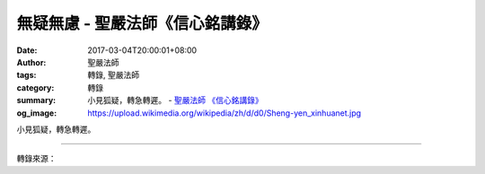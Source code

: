 無疑無慮 - 聖嚴法師《信心銘講錄》
#################################

:date: 2017-03-04T20:00:01+08:00
:author: 聖嚴法師
:tags: 轉錄, 聖嚴法師
:category: 轉錄
:summary: 小見狐疑，轉急轉遲。
          - `聖嚴法師`_ `《信心銘講錄》`_
:og_image: https://upload.wikimedia.org/wikipedia/zh/d/d0/Sheng-yen_xinhuanet.jpg

小見狐疑，轉急轉遲。

.. raw:: html

  <p>摘錄自《信心銘講錄》無疑無慮<br/> 文／聖嚴法師 圖／Joyce Yang</p><p> 「小見」就是指看得不大、不多、不高、不遠，這種人由於見小識淺，所以疑問很多，對自己、對方法、對目標沒有信心。這是修行時常見的現象。其實，每個人都要有這樣的信心︰現在不能開悟，將來必能開悟；此生不能開悟，來生必能開悟。</p><p> 這些年來我見過很多人因為信心不夠，所以到了一定程度之後就無法進步。原因可能在於︰他們對自己沒信心；或者對自己有信心，卻對方法不完全相信；或者對方法相信，卻對指導禪修者不一定相信；對指導禪修者相信，卻對禪究竟能達到何種程度不敢相信。這些人擺盪在信心與懷疑之間，始終無法得到深刻的經驗。</p><p> 當然，開始修行時是會有疑問的，沒有疑問就不會來學習。經過努力修行後，疑問會一點點解決，當然這與個人的根器有關。善根深厚的人接觸到禪師、方法或理論後，很快就能相信、接受。反之，善根淺薄的人障礙多，不容易相信自己、相信別人、相信方法。因此，禪修的首要要求就是信心，三祖這首詩叫〈信心銘〉是有深意的。如果連基本的信心都沒有，那還修行什麼？所以來參加禪七的人應該相信自己是有善根的人，如果沒有善根，怎麼會來參加禪七呢？世上這麼多人，願意接受禪修的人少之又少，願意接受禪修而現在又有機會參加禪七的人更是少之又少。所以你們當然就是善根深厚的一群人，應該要相信自己是能修行的人。或許到目前為止你尚未相信自己、尚未相信我這個老師，也尚未相信我所講的禪的方法與禪的態度，可是從現在開始，我希望你們能相信。</p><p> 雖然你們現在尚未開悟，但就像重聽的人可以藉助聽器改善聽力，視力不好的人可以藉眼鏡改善視力一般，自己沒有這個能力，也就是尚未開悟，沒關係，要相信已開悟者的經驗，並照著他的指導去做，縱使開始修行時有「小見」也無妨，只要不疑惑就可以從「小見」中解脫出來。</p><p> 「小見」的另一涵義就是以一己的經驗去判斷或認識過去從未接觸過的更大範圍的事物，這當然是會有問題的。其實，第一次接觸從未聽過、見過的事情難免會懷疑，但只要有信心便得以彌補。所以在禪七的第一天便要對自己有信心，才能遵循師父指導修行的觀念和方法切實履踐，也不要去懷疑我們修行的環境好還是不好。</p><p> 「轉急轉遲」的意思是說︰越是急著要有結果，成就也就越遲。有一次某人開車送我，為了讓我早一點到達目的地，便想盡辦法走捷徑，結果路雖然很近但車卻很多，時間反而慢了。也有人參加托福考試，他想先挑會的問題回答，不會的問題就略過，所以就先將考題從頭到尾看了一遍，等他看完開始作答時，時間卻不夠了。</p><p> 修行也是如此，如果成天急著要開悟，心裡老是想︰「為什麼還不開悟？」「怎麼總臨不到我開悟？」那永遠也開不了悟，反而煩惱越來越多。其中的道理很簡單，就好比失眠的經驗一樣，大夥兒在一個房間裡熟睡，你卻失眠了，心裡便想︰「他們都睡著了，我卻怎麼也睡不著，趕快睡！趕快睡！」結果越想睡著，卻越睡不著。</p><p> 所以禪修者若越是希望得到利益，越是得不到，反而徒增麻煩。</p><p> 所以我希望諸位開始時不要急著想吃果子，而要耐心澆水，不斷努力，不要揠苗助長。俗話說︰「一鍬挖不了一口井，一口吃不了一張餅。」修行也是如此，要有耐心。修行又像吃滷蛋一樣，如果急著要一口吃下，不但辦不到，而且有危險，一定要細心、小心、耐心。</p>

.. image:: https://scontent-tpe1-1.xx.fbcdn.net/v/t1.0-9/16998903_1439503396106185_4770988207032061743_n.jpg?oh=0c7bd1d422f9cbe5772864865059146b&oe=596EA519
   :align: center
   :alt: 無疑無慮

----

轉錄來源：

.. raw:: html

  <iframe src="https://www.facebook.com/plugins/post.php?href=https%3A%2F%2Fwww.facebook.com%2FDDMCHAN%2Fposts%2F1439503396106185&width=500" width="500" height="646" style="border:none;overflow:hidden" scrolling="no" frameborder="0" allowTransparency="true"></iframe>

.. _聖嚴法師: http://www.shengyen.org/
.. _《信心銘講錄》: http://ddc.shengyen.org/mobile/toc/04/04-07/index.php
